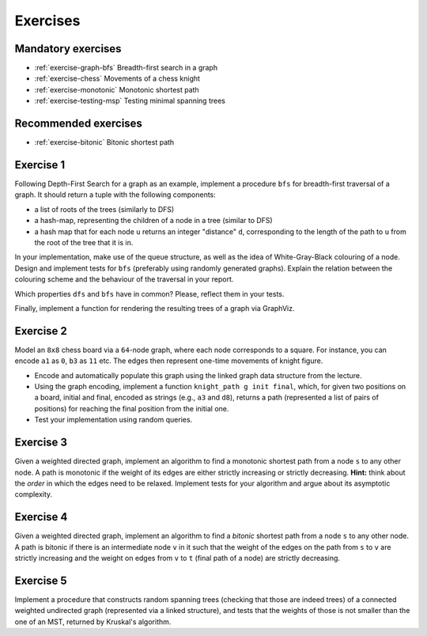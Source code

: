 .. -*- mode: rst -*-

.. _exercises-13:

Exercises
=========

Mandatory exercises
-------------------

* :ref:`exercise-graph-bfs`
  Breadth-first search in a graph

* :ref:`exercise-chess`
  Movements of a chess knight

* :ref:`exercise-monotonic`
  Monotonic shortest path

* :ref:`exercise-testing-msp`
  Testing minimal spanning trees

Recommended exercises
---------------------

* :ref:`exercise-bitonic`
  Bitonic shortest path


.. _exercise-graph-bfs:

Exercise 1
----------

Following Depth-First Search for a graph as an example, implement a
procedure ``bfs`` for breadth-first traversal of a graph. It should
return a tuple with the following components:

* a list of roots of the trees (similarly to DFS)
* a hash-map, representing the children of a node in a tree (similar
  to DFS)
* a hash map that for each node ``u`` returns an integer "distance"
  ``d``, corresponding to the length of the path to ``u`` from the
  root of the tree that it is in.

In your implementation, make use of the queue structure, as well as
the idea of White-Gray-Black colouring of a node. Design and implement
tests for ``bfs`` (preferably using randomly generated graphs).
Explain the relation between the colouring scheme and the behaviour of
the traversal in your report.

Which properties ``dfs`` and ``bfs`` have in common? Please, reflect
them in your tests.

Finally, implement a function for rendering the resulting trees of a
graph via GraphViz.

.. _exercise-chess:

Exercise 2
----------

Model an ``8x8`` chess board via a ``64``-node graph, where each node
corresponds to a square. For instance, you can encode ``a1`` as ``0``,
``b3`` as ``11`` etc. The edges then represent one-time movements of
knight figure.

* Encode and automatically populate this graph using the linked graph
  data structure from the lecture.
* Using the graph encoding, implement a function ``knight_path g init
  final``, which, for given two positions on a board, initial and
  final, encoded as strings (e.g., ``a3`` and ``d8``), returns a path
  (represented a list of pairs of positions) for reaching the final
  position from the initial one.
* Test your implementation using random queries.

.. _exercise-monotonic:

Exercise 3
----------

Given a weighted directed graph, implement an algorithm to find a
monotonic shortest path from a node ``s`` to any other node. A path is
monotonic if the weight of its edges are either strictly increasing or
strictly decreasing. **Hint:** think about the *order* in which the
edges need to be relaxed. Implement tests for your algorithm and argue
about its asymptotic complexity.

.. _exercise-bitonic:

Exercise 4
----------

Given a weighted directed graph, implement an algorithm to find a
*bitonic* shortest path from a node ``s`` to any other node. A path is
bitonic if there is an intermediate node ``v`` in it such that the
weight of the edges on the path from ``s`` to ``v`` are strictly
increasing and the weight on edges from ``v`` to ``t`` (final path of
a node) are strictly decreasing.

.. _exercise-testing-msp:

Exercise 5
----------

Implement a procedure that constructs random spanning trees (checking
that those are indeed trees) of a connected weighted undirected graph
(represented via a linked structure), and tests that the weights of
those is not smaller than the one of an MST, returned by Kruskal's
algorithm.
